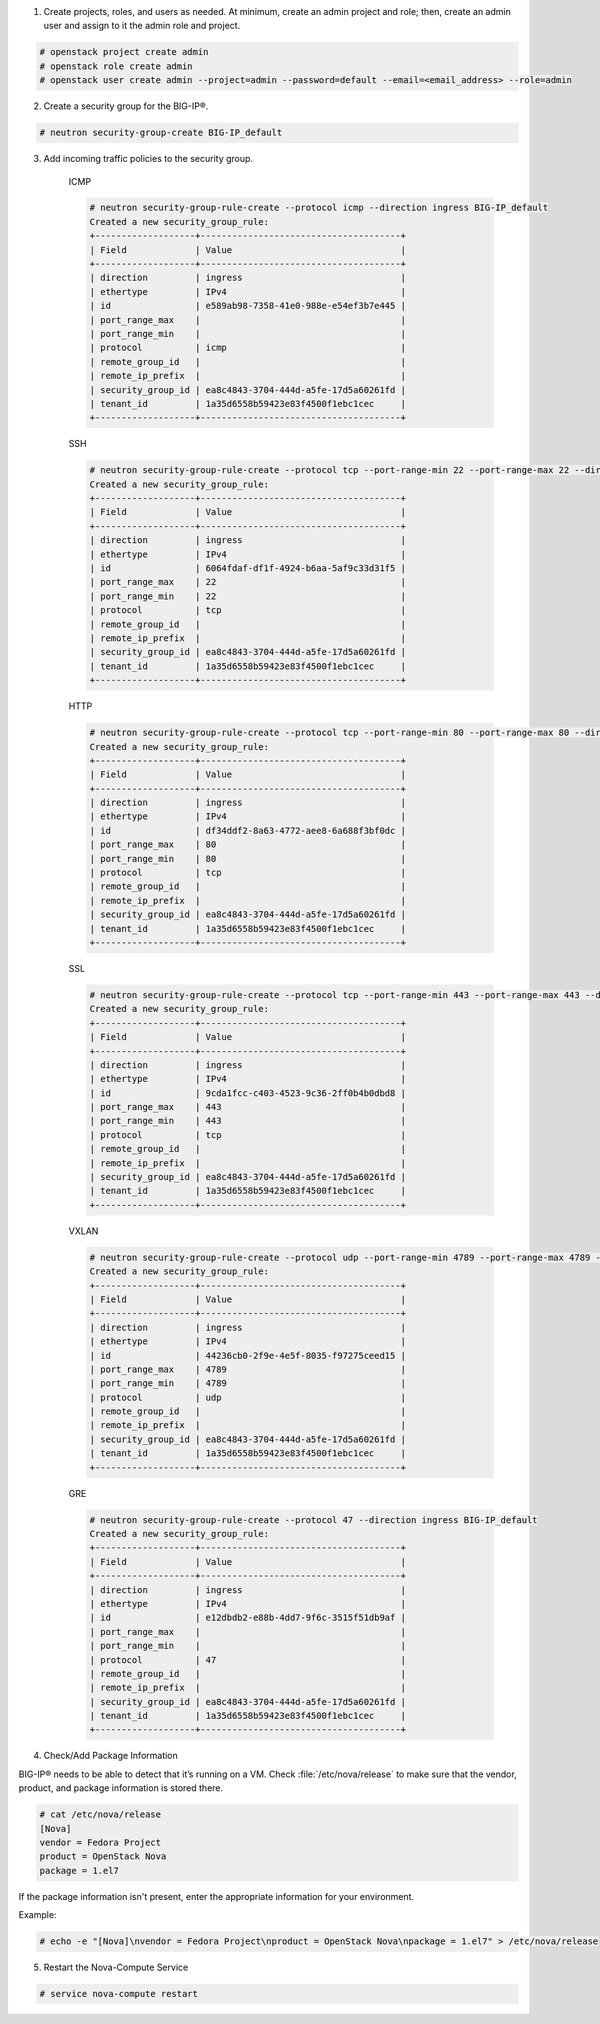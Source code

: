 .. _ve-initial-setup:

1. Create projects, roles, and users as needed. At minimum, create an admin project and role; then, create an admin user and assign to it the admin role and project.

.. code-block:: text

    # openstack project create admin
    # openstack role create admin
    # openstack user create admin --project=admin --password=default --email=<email_address> --role=admin

2. Create a security group for the BIG-IP®.

.. code-block:: text

    # neutron security-group-create BIG-IP_default

3. Add incoming traffic policies to the security group.

    ICMP

    .. code-block:: text

        # neutron security-group-rule-create --protocol icmp --direction ingress BIG-IP_default
        Created a new security_group_rule:
        +-------------------+--------------------------------------+
        | Field             | Value                                |
        +-------------------+--------------------------------------+
        | direction         | ingress                              |
        | ethertype         | IPv4                                 |
        | id                | e589ab98-7358-41e0-988e-e54ef3b7e445 |
        | port_range_max    |                                      |
        | port_range_min    |                                      |
        | protocol          | icmp                                 |
        | remote_group_id   |                                      |
        | remote_ip_prefix  |                                      |
        | security_group_id | ea8c4843-3704-444d-a5fe-17d5a60261fd |
        | tenant_id         | 1a35d6558b59423e83f4500f1ebc1cec     |
        +-------------------+--------------------------------------+

    SSH

    .. code-block:: text

        # neutron security-group-rule-create --protocol tcp --port-range-min 22 --port-range-max 22 --direction ingress BIG-IP_default
        Created a new security_group_rule:
        +-------------------+--------------------------------------+
        | Field             | Value                                |
        +-------------------+--------------------------------------+
        | direction         | ingress                              |
        | ethertype         | IPv4                                 |
        | id                | 6064fdaf-df1f-4924-b6aa-5af9c33d31f5 |
        | port_range_max    | 22                                   |
        | port_range_min    | 22                                   |
        | protocol          | tcp                                  |
        | remote_group_id   |                                      |
        | remote_ip_prefix  |                                      |
        | security_group_id | ea8c4843-3704-444d-a5fe-17d5a60261fd |
        | tenant_id         | 1a35d6558b59423e83f4500f1ebc1cec     |
        +-------------------+--------------------------------------+

    HTTP

    .. code-block:: text

        # neutron security-group-rule-create --protocol tcp --port-range-min 80 --port-range-max 80 --direction ingress BIG-IP_default
        Created a new security_group_rule:
        +-------------------+--------------------------------------+
        | Field             | Value                                |
        +-------------------+--------------------------------------+
        | direction         | ingress                              |
        | ethertype         | IPv4                                 |
        | id                | df34ddf2-8a63-4772-aee8-6a688f3bf0dc |
        | port_range_max    | 80                                   |
        | port_range_min    | 80                                   |
        | protocol          | tcp                                  |
        | remote_group_id   |                                      |
        | remote_ip_prefix  |                                      |
        | security_group_id | ea8c4843-3704-444d-a5fe-17d5a60261fd |
        | tenant_id         | 1a35d6558b59423e83f4500f1ebc1cec     |
        +-------------------+--------------------------------------+

    SSL

    .. code-block:: text

        # neutron security-group-rule-create --protocol tcp --port-range-min 443 --port-range-max 443 --direction ingress BIG-IP_default
        Created a new security_group_rule:
        +-------------------+--------------------------------------+
        | Field             | Value                                |
        +-------------------+--------------------------------------+
        | direction         | ingress                              |
        | ethertype         | IPv4                                 |
        | id                | 9cda1fcc-c403-4523-9c36-2ff0b4b0dbd8 |
        | port_range_max    | 443                                  |
        | port_range_min    | 443                                  |
        | protocol          | tcp                                  |
        | remote_group_id   |                                      |
        | remote_ip_prefix  |                                      |
        | security_group_id | ea8c4843-3704-444d-a5fe-17d5a60261fd |
        | tenant_id         | 1a35d6558b59423e83f4500f1ebc1cec     |
        +-------------------+--------------------------------------+

    VXLAN

    .. code-block:: text

        # neutron security-group-rule-create --protocol udp --port-range-min 4789 --port-range-max 4789 --direction ingress BIG-IP_default
        Created a new security_group_rule:
        +-------------------+--------------------------------------+
        | Field             | Value                                |
        +-------------------+--------------------------------------+
        | direction         | ingress                              |
        | ethertype         | IPv4                                 |
        | id                | 44236cb0-2f9e-4e5f-8035-f97275ceed15 |
        | port_range_max    | 4789                                 |
        | port_range_min    | 4789                                 |
        | protocol          | udp                                  |
        | remote_group_id   |                                      |
        | remote_ip_prefix  |                                      |
        | security_group_id | ea8c4843-3704-444d-a5fe-17d5a60261fd |
        | tenant_id         | 1a35d6558b59423e83f4500f1ebc1cec     |
        +-------------------+--------------------------------------+

    GRE

    .. code-block:: text

        # neutron security-group-rule-create --protocol 47 --direction ingress BIG-IP_default
        Created a new security_group_rule:
        +-------------------+--------------------------------------+
        | Field             | Value                                |
        +-------------------+--------------------------------------+
        | direction         | ingress                              |
        | ethertype         | IPv4                                 |
        | id                | e12dbdb2-e88b-4dd7-9f6c-3515f51db9af |
        | port_range_max    |                                      |
        | port_range_min    |                                      |
        | protocol          | 47                                   |
        | remote_group_id   |                                      |
        | remote_ip_prefix  |                                      |
        | security_group_id | ea8c4843-3704-444d-a5fe-17d5a60261fd |
        | tenant_id         | 1a35d6558b59423e83f4500f1ebc1cec     |
        +-------------------+--------------------------------------+

4. Check/Add Package Information

BIG-IP® needs to be able to detect that it’s running on a VM. Check :file:`/etc/nova/release` to make sure that the vendor, product, and package information is stored there.

.. code-block:: text

    # cat /etc/nova/release
    [Nova]
    vendor = Fedora Project
    product = OpenStack Nova
    package = 1.el7


If the package information isn't present, enter the appropriate information for your environment.

Example:

.. code-block:: text

    # echo -e "[Nova]\nvendor = Fedora Project\nproduct = OpenStack Nova\npackage = 1.el7" > /etc/nova/release

5. Restart the Nova-Compute Service

.. code-block:: text

    # service nova-compute restart

